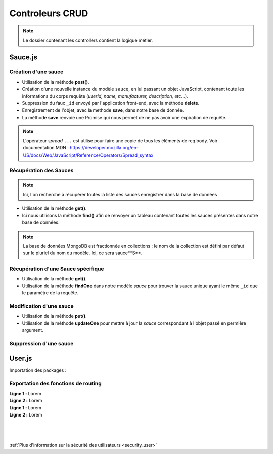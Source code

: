 Controleurs CRUD
================

.. note:: 
  Le dossier contenant les controllers contient la logique métier.


Sauce.js
--------

Création d'une sauce
^^^^^^^^^^^^^^^^^^^^

.. .. code-block:: javascript
..   :emphasize-lines: 2,3,4,6

* Utilisation de la méthode **post()**. 

* Création d'une nouvelle instance du modèle ``sauce``, en lui passant un objet JavaScript, contenant toute les informations du corps requête (*userId, name, manufacturer, description, etc...*). 

* Suppression du faux ``_id`` envoyé par l'application front-end, avec la méthode **delete**. 

* Enregistrement de l'objet, avec la methode **save**, dans notre base de donnée. 

* La méthode **save** renvoie une Promise qui nous permet de ne pas avoir une expiration de requête.

.. note:: 

  L'opérateur *spread* ``...`` est utilisé pour faire une copie de tous les éléments de req.body.
  Voir documentation MDN : `<https://developer.mozilla.org/en-US/docs/Web/JavaScript/Reference/Operators/Spread_syntax>`_


Récupération des Sauces
^^^^^^^^^^^^^^^^^^^^^^^

.. note::

  Ici, l'on recherche à récupérer toutes la liste des sauces enregistrer dans la base de données

.. .. code-block:: javascript
..   :emphasize-lines: 2

* Utilisation de la méthode **get()**. 

* Ici nous utilisons la méthode **find()** afin de renvoyer un tableau contenant toutes les sauces présentes dans notre base de données. 

.. note::
  La base de données MongoDB est fractionnée en collections : le nom de la collection est défini par défaut sur le pluriel du nom du modèle. Ici, ce sera sauce**S**.


Récupération d'une Sauce spécifique
^^^^^^^^^^^^^^^^^^^^^^^^^^^^^^^^^^^

.. code-block:: javascript
  :emphasize-lines: 1,2

  app.get('/api/sauces/:id', (req, res, next) => {
  sauce.findOne({ _id: req.params.id })
    .then(sauce => res.status(200).json(sauce))
    .catch(error => res.status(404).json({ error }));
  });

* Utilisation de la méthode **get()**. 

* Utilisation de la méthode **findOne** dans notre modèle *sauce* pour trouver la sauce unique ayant le même ``_id`` que le paramètre de la requête. 

Modification d'une sauce 
^^^^^^^^^^^^^^^^^^^^^^^^

.. code-block:: javascript
  :emphasize-lines: 1,2

  app.put('/api/sauces/:id', (req, res, next) => {
  sauce.updateOne({ _id: req.params.id }, { ...req.body, _id: req.params.id })
    .then(() => res.status(200).json({ message: 'Sauce modifié !'}))
    .catch(error => res.status(400).json({ error }));
  });

* Utilisation de la méthode **put()**.
* Utilisation de la méthode **updateOne** pour mettre à jour la *sauce* correspondant à l'objet passé en permière argument. 

Suppression d'une sauce 
^^^^^^^^^^^^^^^^^^^^^^^

.. code-block:: javascript
  :emphasize-lines: 1,2

  app.delete('/api/sauces/:id', (req, res, next) => {
  sauce.deleteOne({ _id: req.params.id })
    .then(() => res.status(200).json({ message: 'Sauce supprimé !'}))
    .catch(error => res.status(400).json({ error }));
  });

User.js
-------

Importation des packages :

.. code-block:: javascript
    :linenos:

  const User = require('../models/User');

  require("dotenv").config();

  const bcrypt = require('bcrypt');
  const jwt = require('jsonwebtoken');

Exportation des fonctions de routing
^^^^^^^^^^^^^^^^^^^^^^^^^^^^^^^^^^^^

.. code-block:: javascript
    :linenos:

  exports.signup = (req, res, next) => {
      
      const regex = /^(?=.*[a-z])(?=.*[A-Z])(?=.*\d)[a-zA-Z\d]{8,}$/;

      if (regex.test(req.body.password)) {
          
          bcrypt
          .hash(req.body.password, 10)
          .then(hash => {
              const user = new User({
              email: req.body.email,
              password: hash
              });
              user.save()
              .then(() => res.status(201).json({ message: 'Utilisateur créé !' }))
              .catch(error => res.status(400).json({ error }));
          })
          .catch(error => res.status(500).json({ error }));
      } else {

          res.statusMessage = "Mots de passe de 8 caractères, comportant une majuscule et un chiffre minimum demandé.";

          res.status(403).json({ error: 'error' });
      }
  };

| **Ligne 1 :** Lorem

| **Ligne 2 :** Lorem

.. code-block:: javascript
    :linenos:
  exports.login = (req, res, next) => { 

      User.findOne({ email: req.body.email })
          .then(user => {
              if (!user) {
                  return res.status(401).json({ error: 'Utilisateur non trouvé !' });
              }
              bcrypt.compare(req.body.password, user.password)
                  .then(valid => {
                      if (!valid) {
                          return res.status(401).json({ error: 'Mot de passe incorrect !' });
                      }
                      res.status(200).json({
                          userId: user._id,
                          token: jwt.sign(
                              { userId: user._id },
                              process.env.TOKEN_PASSWORD,
                              { expiresIn: '24h' }
                          )
                      });
                  })
                  .catch(error => res.status(500).json({ error }));
          })
          .catch(error => res.status(500).json({ error }));
  };

| **Ligne 1 :** Lorem

| **Ligne 2 :** Lorem

|
|
|

:ref:`Plus d'information sur la sécurité des utilisateurs <security_user>`